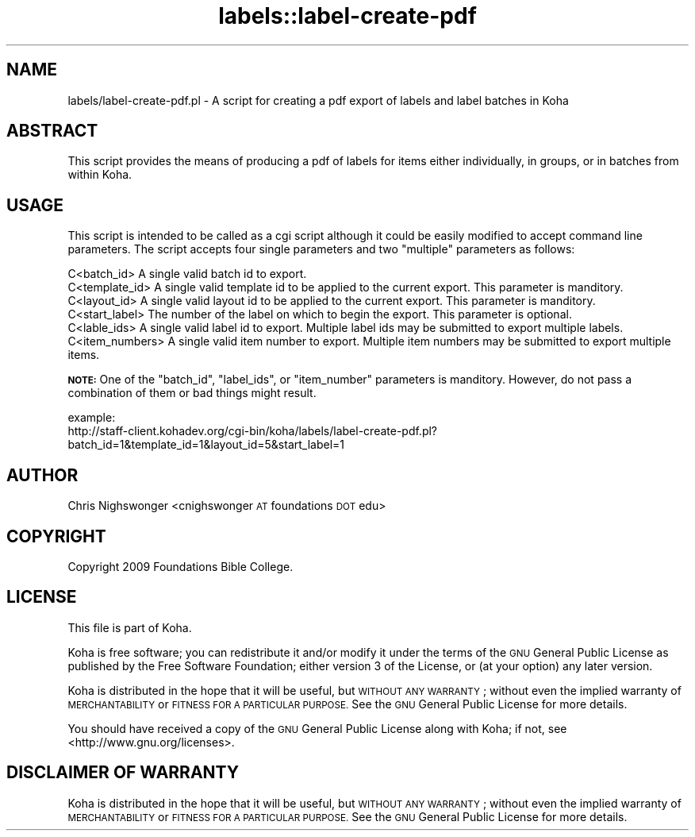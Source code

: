 .\" Automatically generated by Pod::Man 4.10 (Pod::Simple 3.35)
.\"
.\" Standard preamble:
.\" ========================================================================
.de Sp \" Vertical space (when we can't use .PP)
.if t .sp .5v
.if n .sp
..
.de Vb \" Begin verbatim text
.ft CW
.nf
.ne \\$1
..
.de Ve \" End verbatim text
.ft R
.fi
..
.\" Set up some character translations and predefined strings.  \*(-- will
.\" give an unbreakable dash, \*(PI will give pi, \*(L" will give a left
.\" double quote, and \*(R" will give a right double quote.  \*(C+ will
.\" give a nicer C++.  Capital omega is used to do unbreakable dashes and
.\" therefore won't be available.  \*(C` and \*(C' expand to `' in nroff,
.\" nothing in troff, for use with C<>.
.tr \(*W-
.ds C+ C\v'-.1v'\h'-1p'\s-2+\h'-1p'+\s0\v'.1v'\h'-1p'
.ie n \{\
.    ds -- \(*W-
.    ds PI pi
.    if (\n(.H=4u)&(1m=24u) .ds -- \(*W\h'-12u'\(*W\h'-12u'-\" diablo 10 pitch
.    if (\n(.H=4u)&(1m=20u) .ds -- \(*W\h'-12u'\(*W\h'-8u'-\"  diablo 12 pitch
.    ds L" ""
.    ds R" ""
.    ds C` ""
.    ds C' ""
'br\}
.el\{\
.    ds -- \|\(em\|
.    ds PI \(*p
.    ds L" ``
.    ds R" ''
.    ds C`
.    ds C'
'br\}
.\"
.\" Escape single quotes in literal strings from groff's Unicode transform.
.ie \n(.g .ds Aq \(aq
.el       .ds Aq '
.\"
.\" If the F register is >0, we'll generate index entries on stderr for
.\" titles (.TH), headers (.SH), subsections (.SS), items (.Ip), and index
.\" entries marked with X<> in POD.  Of course, you'll have to process the
.\" output yourself in some meaningful fashion.
.\"
.\" Avoid warning from groff about undefined register 'F'.
.de IX
..
.nr rF 0
.if \n(.g .if rF .nr rF 1
.if (\n(rF:(\n(.g==0)) \{\
.    if \nF \{\
.        de IX
.        tm Index:\\$1\t\\n%\t"\\$2"
..
.        if !\nF==2 \{\
.            nr % 0
.            nr F 2
.        \}
.    \}
.\}
.rr rF
.\" ========================================================================
.\"
.IX Title "labels::label-create-pdf 3pm"
.TH labels::label-create-pdf 3pm "2023-11-09" "perl v5.28.1" "User Contributed Perl Documentation"
.\" For nroff, turn off justification.  Always turn off hyphenation; it makes
.\" way too many mistakes in technical documents.
.if n .ad l
.nh
.SH "NAME"
labels/label\-create\-pdf.pl \- A script for creating a pdf export of labels and label batches in Koha
.SH "ABSTRACT"
.IX Header "ABSTRACT"
This script provides the means of producing a pdf of labels for items either individually, in groups, or in batches from within Koha.
.SH "USAGE"
.IX Header "USAGE"
This script is intended to be called as a cgi script although it could be easily modified to accept command line parameters. The script accepts four single
parameters and two \*(L"multiple\*(R" parameters as follows:
.PP
.Vb 6
\&    C<batch_id>         A single valid batch id to export.
\&    C<template_id>      A single valid template id to be applied to the current export. This parameter is manditory.
\&    C<layout_id>        A single valid layout id to be applied to the current export. This parameter is manditory.
\&    C<start_label>      The number of the label on which to begin the export. This parameter is optional.
\&    C<lable_ids>        A single valid label id to export. Multiple label ids may be submitted to export multiple labels.
\&    C<item_numbers>     A single valid item number to export. Multiple item numbers may be submitted to export multiple items.
.Ve
.PP
\&\fB\s-1NOTE:\s0\fR One of the \f(CW\*(C`batch_id\*(C'\fR, \f(CW\*(C`label_ids\*(C'\fR, or \f(CW\*(C`item_number\*(C'\fR parameters is manditory. However, do not pass a combination of them or bad things might result.
.PP
.Vb 2
\&    example:
\&        http://staff\-client.kohadev.org/cgi\-bin/koha/labels/label\-create\-pdf.pl?batch_id=1&template_id=1&layout_id=5&start_label=1
.Ve
.SH "AUTHOR"
.IX Header "AUTHOR"
Chris Nighswonger <cnighswonger \s-1AT\s0 foundations \s-1DOT\s0 edu>
.SH "COPYRIGHT"
.IX Header "COPYRIGHT"
Copyright 2009 Foundations Bible College.
.SH "LICENSE"
.IX Header "LICENSE"
This file is part of Koha.
.PP
Koha is free software; you can redistribute it and/or modify it
under the terms of the \s-1GNU\s0 General Public License as published by
the Free Software Foundation; either version 3 of the License, or
(at your option) any later version.
.PP
Koha is distributed in the hope that it will be useful, but
\&\s-1WITHOUT ANY WARRANTY\s0; without even the implied warranty of
\&\s-1MERCHANTABILITY\s0 or \s-1FITNESS FOR A PARTICULAR PURPOSE.\s0 See the
\&\s-1GNU\s0 General Public License for more details.
.PP
You should have received a copy of the \s-1GNU\s0 General Public License
along with Koha; if not, see <http://www.gnu.org/licenses>.
.SH "DISCLAIMER OF WARRANTY"
.IX Header "DISCLAIMER OF WARRANTY"
Koha is distributed in the hope that it will be useful, but \s-1WITHOUT ANY WARRANTY\s0; without even the implied warranty of \s-1MERCHANTABILITY\s0 or \s-1FITNESS FOR
A PARTICULAR PURPOSE.\s0  See the \s-1GNU\s0 General Public License for more details.
